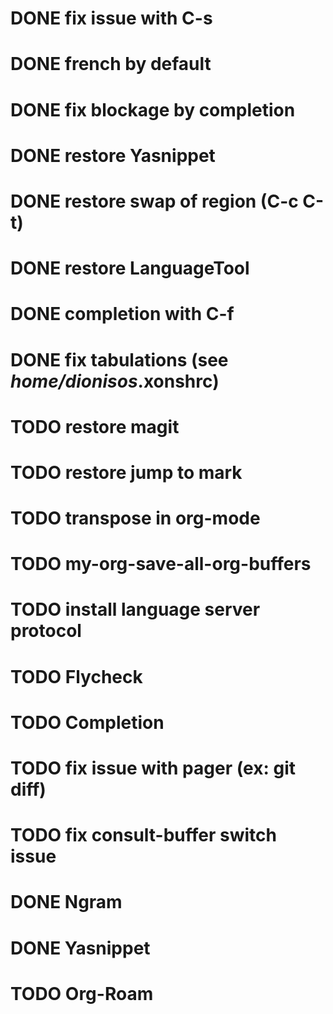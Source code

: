 * DONE fix issue with C-s
* DONE french by default
* DONE fix blockage by completion
* DONE restore Yasnippet
* DONE restore swap of region (C-c C-t)
* DONE restore LanguageTool
* DONE completion with C-f
* DONE fix tabulations (see /home/dionisos/.xonshrc)
* TODO restore magit
* TODO restore jump to mark
* TODO transpose in org-mode
* TODO my-org-save-all-org-buffers
* TODO install language server protocol
* TODO Flycheck
* TODO Completion
* TODO fix issue with pager (ex: git diff)
* TODO fix consult-buffer switch issue

* DONE Ngram
* DONE Yasnippet
* TODO Org-Roam

